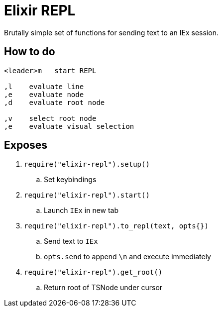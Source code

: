 = Elixir REPL

Brutally simple set of functions for sending text to an IEx session.


== How to do

[source]
----
<leader>m   start REPL

,l    evaluate line
,e    evaluate node
,d    evaluate root node

,v    select root node
,e    evaluate visual selection
----


== Exposes

. `require("elixir-repl").setup()`
   .. Set keybindings
. `require("elixir-repl").start()`
   .. Launch `IEx` in new tab
. `require("elixir-repl").to_repl(text, opts{})`
   .. Send text to `IEx`
   .. `opts.send` to append `\n` and execute immediately
. `require("elixir-repl").get_root()`
   .. Return root of TSNode under cursor
